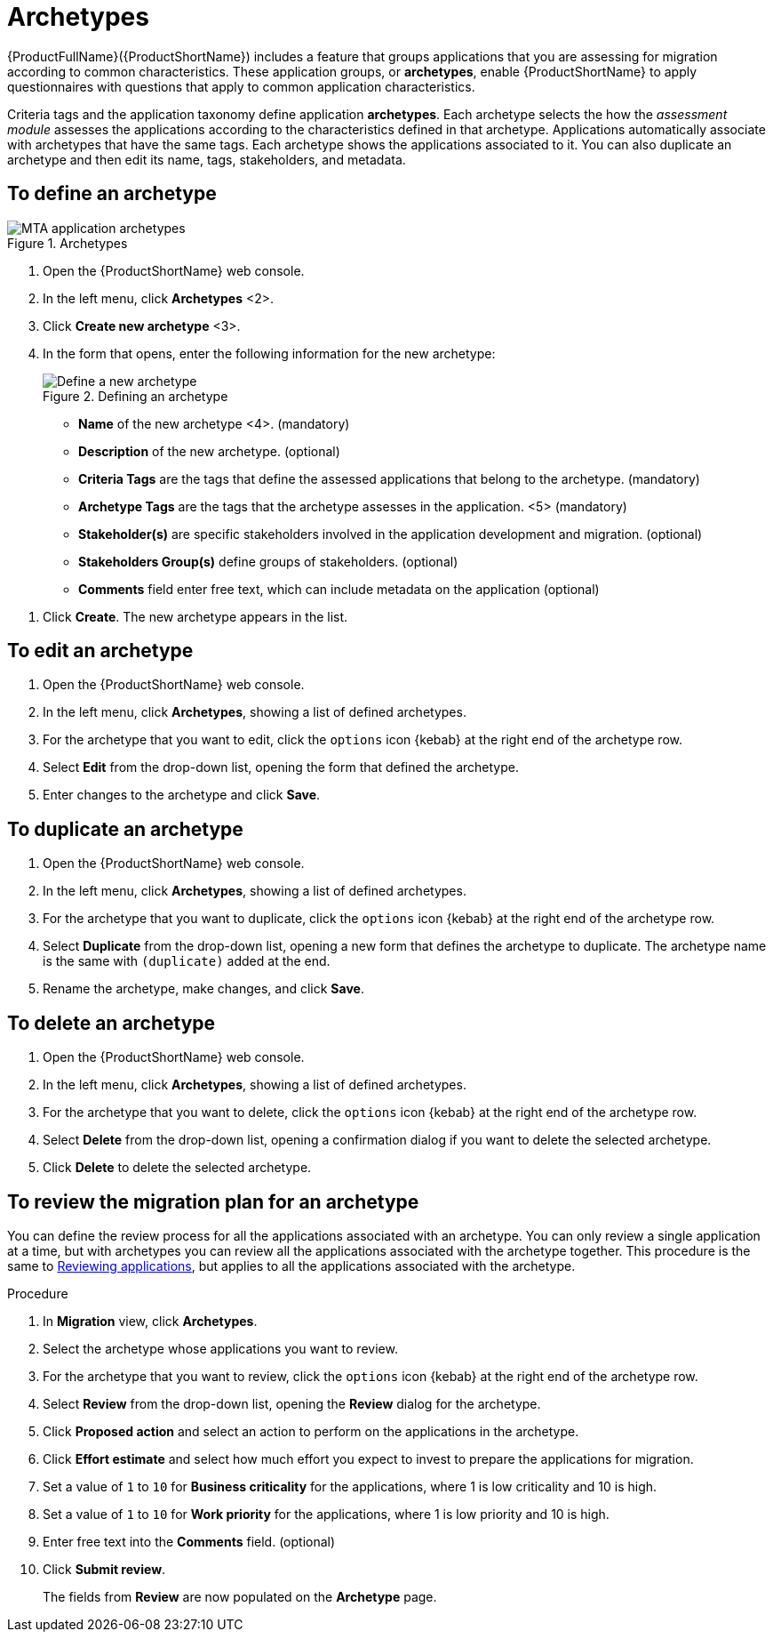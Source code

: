 // Module included in the following assemblies:
//
// * docs/web-console-guide/master.adoc
// * topics/mta-assessment-module.adoc

:_content-type: REFERENCE
[id="mta-archetypes_{context}"]
= Archetypes

{ProductFullName}({ProductShortName}) includes a feature that groups applications that you are assessing for migration according to common characteristics. These application groups, or *archetypes*, enable {ProductShortName} to apply questionnaires with questions that apply to common application characteristics.

Criteria tags and the application taxonomy define application *archetypes*. Each archetype selects the how the _assessment module_ assesses the applications according to the characteristics defined in that archetype. Applications automatically associate with archetypes that have the same tags. Each archetype shows the applications associated to it. You can also duplicate an archetype and then edit its name, tags, stakeholders, and metadata.

:_content-type: PROCEDURE
[id="mta-define-archetype_{context}"]
== To define an archetype

.Archetypes
image::mta-assessment-archetype-01.png[MTA application archetypes]

. Open the {ProductShortName} web console.
. In the left menu, click *Archetypes* <2>.
. Click *Create new archetype* <3>.
. In the form that opens, enter the following information for the new archetype:
+
.Defining an archetype
image::mta-assessment-archetype-02.png[Define a new archetype]
+
* *Name* of the new archetype <4>. (mandatory)
* *Description* of the new archetype. (optional)
* *Criteria Tags* are the tags that define the assessed applications that belong to the archetype. (mandatory)
* *Archetype Tags* are the tags that the archetype assesses in the application. <5> (mandatory)
* *Stakeholder(s)* are specific stakeholders involved in the application development and migration. (optional)
* *Stakeholders Group(s)* define groups of stakeholders. (optional)
* *Comments* field enter free text, which can include metadata on the application (optional) 

[START=4]
. Click *Create*. The new archetype appears in the list.

:_content-type: PROCEDURE
[id="mta-edit-archetype_{context}"]
== To edit an archetype

. Open the {ProductShortName} web console.
. In the left menu, click *Archetypes*, showing a list of defined archetypes.
. For the archetype that you want to edit, click the `options` icon {kebab} at the right end of the archetype row.
. Select *Edit* from the drop-down list, opening the form that defined the archetype.
. Enter changes to the archetype and click *Save*.

:_content-type: PROCEDURE
[id="mta-duplicate-archetype_{context}"]
== To duplicate an archetype

. Open the {ProductShortName} web console.
. In the left menu, click *Archetypes*, showing a list of defined archetypes.
. For the archetype that you want to duplicate, click the `options` icon {kebab} at the right end of the archetype row.
. Select *Duplicate* from the drop-down list, opening a new form that defines the archetype to duplicate. The archetype name is the same with `(duplicate)` added at the end.
. Rename the archetype, make changes, and click *Save*.

:_content-type: PROCEDURE
[id="mta-delete-archetype_{context}"]
== To delete an archetype

. Open the {ProductShortName} web console.
. In the left menu, click *Archetypes*, showing a list of defined archetypes.
. For the archetype that you want to delete, click the `options` icon {kebab} at the right end of the archetype row.
. Select *Delete* from the drop-down list, opening a confirmation dialog if you want to delete the selected archetype.
. Click *Delete* to delete the selected archetype.

:_content-type: PROCEDURE
[id="mta-review-archetype_{context}"]
== To review the migration plan for an archetype

You can define the review process for all the applications associated with an archetype. You can only review a single application at a time, but with archetypes you can review all the applications associated with the archetype together. This procedure is the same to xref:mta-web-reviewing-apps[Reviewing applications], but applies to all the applications associated with the archetype. 

.Procedure

. In *Migration* view, click *Archetypes*.
. Select the archetype whose applications you want to review.
. For the archetype that you want to review, click the `options` icon {kebab} at the right end of the archetype row.
. Select *Review* from the drop-down list, opening the *Review* dialog for the archetype.
. Click *Proposed action* and select an action to perform on the applications in the archetype.
. Click *Effort estimate* and select how much effort you expect to invest to prepare the applications for migration.
. Set a value of `1` to `10` for *Business criticality* for the applications, where 1 is low criticality and 10 is high.
. Set a value of `1` to `10` for *Work priority* for the applications, where 1 is low priority and 10 is high.
. Enter free text into the *Comments* field. (optional)
. Click *Submit review*.
+
The fields from *Review* are now populated on the *Archetype* page.
